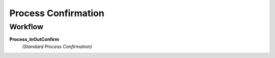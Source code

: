 
.. _functional-guide/process/m_inoutconfirm_process:

====================
Process Confirmation
====================


Workflow
--------
\ **Process_InOutConfirm**\ 
 \ *(Standard Process Confirmation)*\ 
